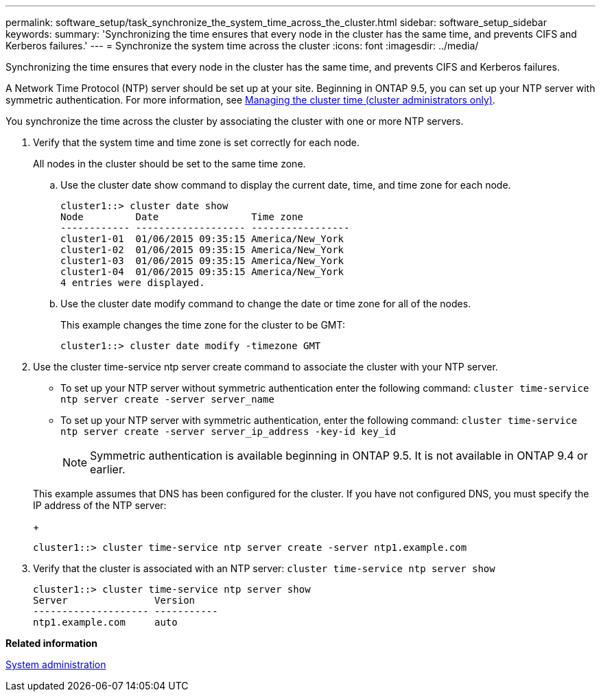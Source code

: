 ---
permalink: software_setup/task_synchronize_the_system_time_across_the_cluster.html
sidebar: software_setup_sidebar
keywords:
summary: 'Synchronizing the time ensures that every node in the cluster has the same time, and prevents CIFS and Kerberos failures.'
---
= Synchronize the system time across the cluster
:icons: font
:imagesdir: ../media/

[.lead]
Synchronizing the time ensures that every node in the cluster has the same time, and prevents CIFS and Kerberos failures.

A Network Time Protocol (NTP) server should be set up at your site. Beginning in ONTAP 9.5, you can set up your NTP server with symmetric authentication.
For more information, see link:http://docs.netapp.com/ontap-9/topic/com.netapp.doc.dot-cm-sag/GUID-1E923D05-447D-4323-8D87-12B82F49B6F1.html?cp=3_8_6[Managing the cluster time (cluster administrators only)].

You synchronize the time across the cluster by associating the cluster with one or more NTP servers.

. Verify that the system time and time zone is set correctly for each node.
+
All nodes in the cluster should be set to the same time zone.

 .. Use the cluster date show command to display the current date, time, and time zone for each node.
+
----
cluster1::> cluster date show
Node         Date                Time zone
------------ ------------------- -----------------
cluster1-01  01/06/2015 09:35:15 America/New_York
cluster1-02  01/06/2015 09:35:15 America/New_York
cluster1-03  01/06/2015 09:35:15 America/New_York
cluster1-04  01/06/2015 09:35:15 America/New_York
4 entries were displayed.
----

 .. Use the cluster date modify command to change the date or time zone for all of the nodes.
+
This example changes the time zone for the cluster to be GMT:
+
----
cluster1::> cluster date modify -timezone GMT
----

. Use the cluster time-service ntp server create command to associate the cluster with your NTP server.
 ** To set up your NTP server without symmetric authentication enter the following command: `cluster time-service ntp server create -server server_name`
 ** To set up your NTP server with symmetric authentication, enter the following command: `cluster time-service ntp server create -server server_ip_address -key-id key_id`
+
NOTE: Symmetric authentication is available beginning in ONTAP 9.5. It is not available in ONTAP 9.4 or earlier.

+
This example assumes that DNS has been configured for the cluster. If you have not configured DNS, you must specify the IP address of the NTP server:
+
----
cluster1::> cluster time-service ntp server create -server ntp1.example.com
----
. Verify that the cluster is associated with an NTP server: `cluster time-service ntp server show`
+
----
cluster1::> cluster time-service ntp server show
Server               Version
-------------------- -----------
ntp1.example.com     auto
----

*Related information*

https://docs.netapp.com/ontap-9/topic/com.netapp.doc.dot-cm-sag/home.html[System administration]
